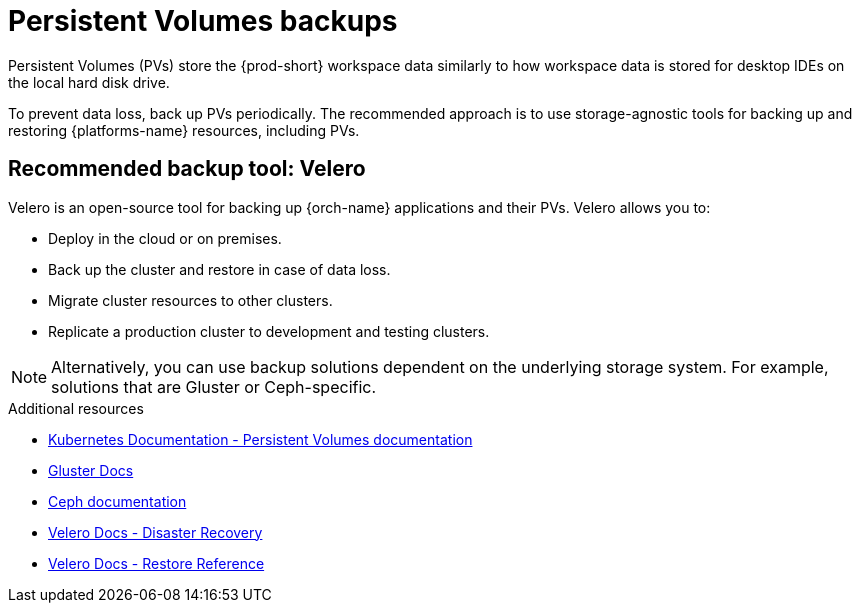 

:parent-context-of-persistent-volumes-backups: {context}

[id="persistent-volumes-backups_{context}"]
= Persistent Volumes backups

:context: persistent-volumes-backups

Persistent Volumes (PVs) store the {prod-short} workspace data similarly to how workspace data is stored for desktop IDEs on the local hard disk drive.

To prevent data loss, back up PVs periodically. The recommended approach is to use storage-agnostic tools for backing up and restoring {platforms-name} resources, including PVs.

[id="recommended-backup-tool-velero_{context}"]
== Recommended backup tool: Velero

Velero is an open-source tool for backing up {orch-name} applications and their PVs. Velero allows you to:

* Deploy in the cloud or on premises.
* Back up the cluster and restore in case of data loss.
* Migrate cluster resources to other clusters.
* Replicate a production cluster to development and testing clusters.

NOTE: Alternatively, you can use backup solutions dependent on the underlying storage system. For example, solutions that are Gluster or Ceph-specific.

.Additional resources

* link:https://kubernetes.io/docs/concepts/storage/persistent-volumes/[Kubernetes Documentation - Persistent Volumes documentation]
* link:https://docs.gluster.org/en/latest/Quick-Start-Guide/Quickstart/[Gluster Docs]
* link:https://docs.ceph.com/docs/master/[Ceph documentation]
* link:https://velero.io/docs/main/disaster-case/[Velero Docs - Disaster Recovery]
* link:https://velero.io/docs/main/restore-reference/[Velero Docs - Restore Reference]

:context: {parent-context-of-persistent-volumes-backups}
